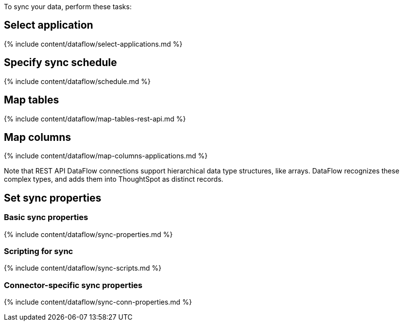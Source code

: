 To sync your data, perform these tasks:

== Select application

{% include content/dataflow/select-applications.md %}

== Specify sync schedule

{% include content/dataflow/schedule.md %}

== Map tables

{% include content/dataflow/map-tables-rest-api.md %}

== Map columns

{% include content/dataflow/map-columns-applications.md %}

Note that REST API DataFlow connections support hierarchical data type structures, like arrays.
DataFlow recognizes these complex types, and adds them into  ThoughtSpot as distinct records.

== Set sync properties

=== Basic sync properties

{% include content/dataflow/sync-properties.md %}

=== Scripting for sync

{% include content/dataflow/sync-scripts.md %}

=== Connector-specific sync properties

{% include content/dataflow/sync-conn-properties.md %}
